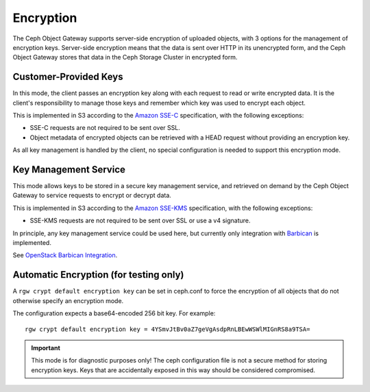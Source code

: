 ==========
Encryption
==========

.. versionadded:: Luminous

The Ceph Object Gateway supports server-side encryption of uploaded objects,
with 3 options for the management of encryption keys. Server-side encryption
means that the data is sent over HTTP in its unencrypted form, and the Ceph
Object Gateway stores that data in the Ceph Storage Cluster in encrypted form.


Customer-Provided Keys
======================

In this mode, the client passes an encryption key along with each request to
read or write encrypted data. It is the client's responsibility to manage those
keys and remember which key was used to encrypt each object.

This is implemented in S3 according to the `Amazon SSE-C`_ specification,
with the following exceptions:

- SSE-C requests are not required to be sent over SSL.
- Object metadata of encrypted objects can be retrieved with a HEAD request
  without providing an encryption key.

As all key management is handled by the client, no special configuration is
needed to support this encryption mode.

Key Management Service
======================

This mode allows keys to be stored in a secure key management service, and
retrieved on demand by the Ceph Object Gateway to service requests to encrypt
or decrypt data.

This is implemented in S3 according to the `Amazon SSE-KMS`_ specification,
with the following exceptions:

- SSE-KMS requests are not required to be sent over SSL or use a v4 signature.

In principle, any key management service could be used here, but currently
only integration with `Barbican`_ is implemented.

See `OpenStack Barbican Integration`_.

Automatic Encryption (for testing only)
=======================================

A ``rgw crypt default encryption key`` can be set in ceph.conf to force the
encryption of all objects that do not otherwise specify an encryption mode.

The configuration expects a base64-encoded 256 bit key. For example::

  rgw crypt default encryption key = 4YSmvJtBv0aZ7geVgAsdpRnLBEwWSWlMIGnRS8a9TSA=

.. important:: This mode is for diagnostic purposes only! The ceph configuration
   file is not a secure method for storing encryption keys. Keys that are
   accidentally exposed in this way should be considered compromised.


.. _Amazon SSE-C: https://docs.aws.amazon.com/AmazonS3/latest/dev/ServerSideEncryptionCustomerKeys.html
.. _Amazon SSE-KMS: http://docs.aws.amazon.com/AmazonS3/latest/dev/UsingKMSEncryption.html
.. _Barbican: https://wiki.openstack.org/wiki/Barbican
.. _OpenStack Barbican Integration: ../barbican
